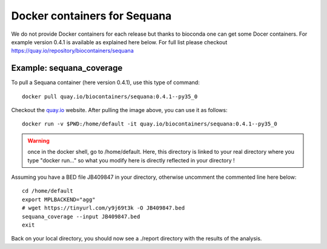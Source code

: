 Docker containers for **Sequana**
====================================

We do not provide Docker containers for each release but thanks to bioconda
one can get some Docer containers. For example version 0.4.1 is available 
as explained here below. For full list please checkout
https://quay.io/repository/biocontainers/sequana

Example: sequana_coverage
--------------------------

To pull a Sequana container (here version 0.4.1), use this type of command::

    docker pull quay.io/biocontainers/sequana:0.4.1--py35_0

Checkout the `quay.io <https://quay.io/repository/biocontainers/sequana>`_
website. After pulling the image above, you can use it as follows::

    docker run -v $PWD:/home/default -it quay.io/biocontainers/sequana:0.4.1--py35_0

.. warning:: once in the docker shell, go to /home/default. Here, this directory
    is linked to your real directory where you type "docker run..." so what you
    modify here is directly reflected in your directory !


Assuming you have a BED file JB409847 in your directory,  otherwise uncomment
the commented line here below::

    cd /home/default
    export MPLBACKEND="agg"
    # wget https://tinyurl.com/y9j69t3k -O JB409847.bed
    sequana_coverage --input JB409847.bed
    exit

Back on your local directory, you should now see a ./report directory with the
results of the analysis.

